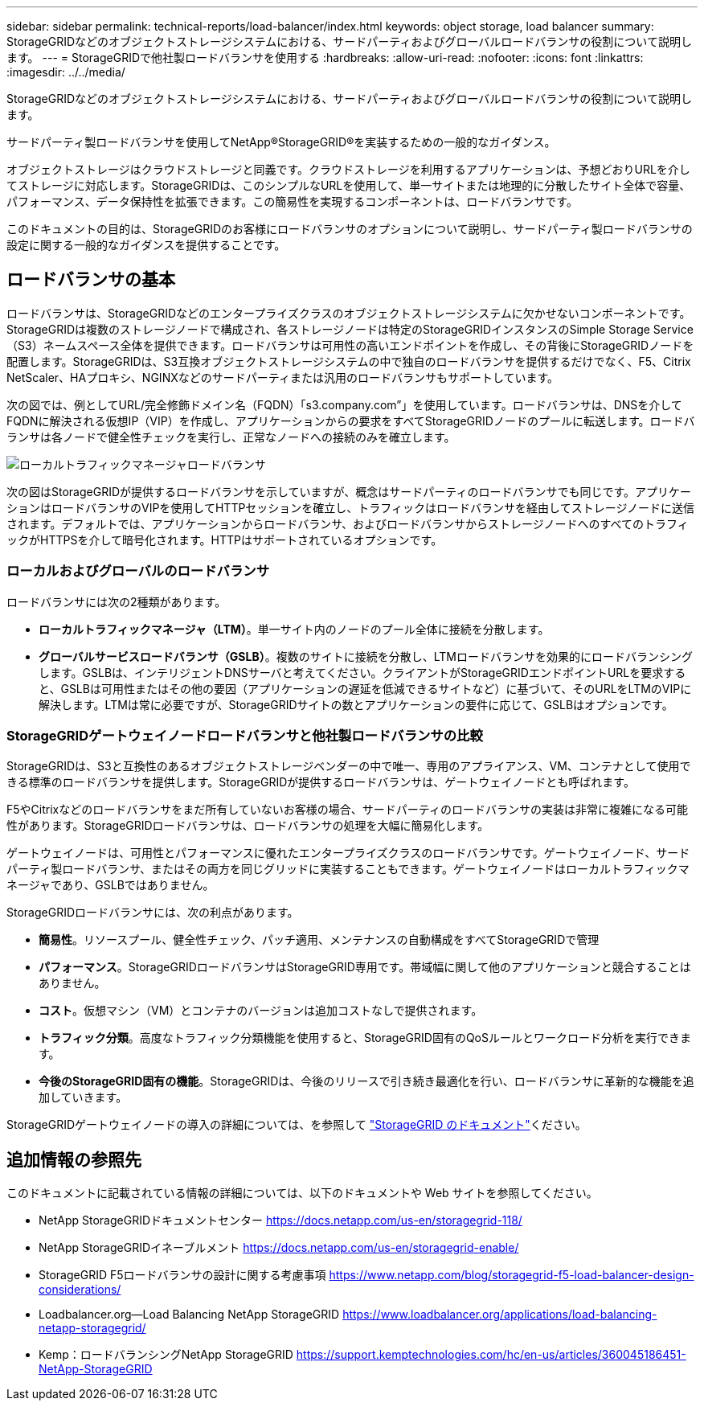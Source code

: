 ---
sidebar: sidebar 
permalink: technical-reports/load-balancer/index.html 
keywords: object storage, load balancer 
summary: StorageGRIDなどのオブジェクトストレージシステムにおける、サードパーティおよびグローバルロードバランサの役割について説明します。 
---
= StorageGRIDで他社製ロードバランサを使用する
:hardbreaks:
:allow-uri-read: 
:nofooter: 
:icons: font
:linkattrs: 
:imagesdir: ../../media/


[role="lead"]
StorageGRIDなどのオブジェクトストレージシステムにおける、サードパーティおよびグローバルロードバランサの役割について説明します。

サードパーティ製ロードバランサを使用してNetApp®StorageGRID®を実装するための一般的なガイダンス。

オブジェクトストレージはクラウドストレージと同義です。クラウドストレージを利用するアプリケーションは、予想どおりURLを介してストレージに対応します。StorageGRIDは、このシンプルなURLを使用して、単一サイトまたは地理的に分散したサイト全体で容量、パフォーマンス、データ保持性を拡張できます。この簡易性を実現するコンポーネントは、ロードバランサです。

このドキュメントの目的は、StorageGRIDのお客様にロードバランサのオプションについて説明し、サードパーティ製ロードバランサの設定に関する一般的なガイダンスを提供することです。



== ロードバランサの基本

ロードバランサは、StorageGRIDなどのエンタープライズクラスのオブジェクトストレージシステムに欠かせないコンポーネントです。StorageGRIDは複数のストレージノードで構成され、各ストレージノードは特定のStorageGRIDインスタンスのSimple Storage Service（S3）ネームスペース全体を提供できます。ロードバランサは可用性の高いエンドポイントを作成し、その背後にStorageGRIDノードを配置します。StorageGRIDは、S3互換オブジェクトストレージシステムの中で独自のロードバランサを提供するだけでなく、F5、Citrix NetScaler、HAプロキシ、NGINXなどのサードパーティまたは汎用のロードバランサもサポートしています。

次の図では、例としてURL/完全修飾ドメイン名（FQDN）「s3.company.com”」を使用しています。ロードバランサは、DNSを介してFQDNに解決される仮想IP（VIP）を作成し、アプリケーションからの要求をすべてStorageGRIDノードのプールに転送します。ロードバランサは各ノードで健全性チェックを実行し、正常なノードへの接続のみを確立します。

image:load-balancer-local-traffic-manager-load-balancer.png["ローカルトラフィックマネージャロードバランサ"]

次の図はStorageGRIDが提供するロードバランサを示していますが、概念はサードパーティのロードバランサでも同じです。アプリケーションはロードバランサのVIPを使用してHTTPセッションを確立し、トラフィックはロードバランサを経由してストレージノードに送信されます。デフォルトでは、アプリケーションからロードバランサ、およびロードバランサからストレージノードへのすべてのトラフィックがHTTPSを介して暗号化されます。HTTPはサポートされているオプションです。



=== ローカルおよびグローバルのロードバランサ

ロードバランサには次の2種類があります。

* *ローカルトラフィックマネージャ（LTM）*。単一サイト内のノードのプール全体に接続を分散します。
* *グローバルサービスロードバランサ（GSLB）*。複数のサイトに接続を分散し、LTMロードバランサを効果的にロードバランシングします。GSLBは、インテリジェントDNSサーバと考えてください。クライアントがStorageGRIDエンドポイントURLを要求すると、GSLBは可用性またはその他の要因（アプリケーションの遅延を低減できるサイトなど）に基づいて、そのURLをLTMのVIPに解決します。LTMは常に必要ですが、StorageGRIDサイトの数とアプリケーションの要件に応じて、GSLBはオプションです。




=== StorageGRIDゲートウェイノードロードバランサと他社製ロードバランサの比較

StorageGRIDは、S3と互換性のあるオブジェクトストレージベンダーの中で唯一、専用のアプライアンス、VM、コンテナとして使用できる標準のロードバランサを提供します。StorageGRIDが提供するロードバランサは、ゲートウェイノードとも呼ばれます。

F5やCitrixなどのロードバランサをまだ所有していないお客様の場合、サードパーティのロードバランサの実装は非常に複雑になる可能性があります。StorageGRIDロードバランサは、ロードバランサの処理を大幅に簡易化します。

ゲートウェイノードは、可用性とパフォーマンスに優れたエンタープライズクラスのロードバランサです。ゲートウェイノード、サードパーティ製ロードバランサ、またはその両方を同じグリッドに実装することもできます。ゲートウェイノードはローカルトラフィックマネージャであり、GSLBではありません。

StorageGRIDロードバランサには、次の利点があります。

* *簡易性*。リソースプール、健全性チェック、パッチ適用、メンテナンスの自動構成をすべてStorageGRIDで管理
* *パフォーマンス*。StorageGRIDロードバランサはStorageGRID専用です。帯域幅に関して他のアプリケーションと競合することはありません。
* *コスト*。仮想マシン（VM）とコンテナのバージョンは追加コストなしで提供されます。
* *トラフィック分類*。高度なトラフィック分類機能を使用すると、StorageGRID固有のQoSルールとワークロード分析を実行できます。
* *今後のStorageGRID固有の機能*。StorageGRIDは、今後のリリースで引き続き最適化を行い、ロードバランサに革新的な機能を追加していきます。


StorageGRIDゲートウェイノードの導入の詳細については、を参照して https://docs.netapp.com/us-en/storagegrid-117/["StorageGRID のドキュメント"^]ください。



== 追加情報の参照先

このドキュメントに記載されている情報の詳細については、以下のドキュメントや Web サイトを参照してください。

* NetApp StorageGRIDドキュメントセンター https://docs.netapp.com/us-en/storagegrid-118/[]
* NetApp StorageGRIDイネーブルメント https://docs.netapp.com/us-en/storagegrid-enable/[]
* StorageGRID F5ロードバランサの設計に関する考慮事項 https://www.netapp.com/blog/storagegrid-f5-load-balancer-design-considerations/[]
* Loadbalancer.org—Load Balancing NetApp StorageGRID https://www.loadbalancer.org/applications/load-balancing-netapp-storagegrid/[]
* Kemp：ロードバランシングNetApp StorageGRID https://support.kemptechnologies.com/hc/en-us/articles/360045186451-NetApp-StorageGRID[]


